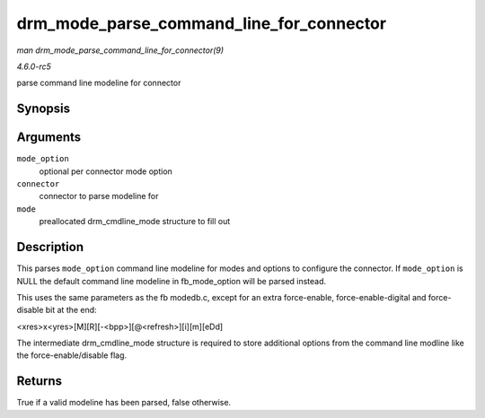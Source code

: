 .. -*- coding: utf-8; mode: rst -*-

.. _API-drm-mode-parse-command-line-for-connector:

=========================================
drm_mode_parse_command_line_for_connector
=========================================

*man drm_mode_parse_command_line_for_connector(9)*

*4.6.0-rc5*

parse command line modeline for connector


Synopsis
========

.. c:function:: bool drm_mode_parse_command_line_for_connector( const char * mode_option, struct drm_connector * connector, struct drm_cmdline_mode * mode )

Arguments
=========

``mode_option``
    optional per connector mode option

``connector``
    connector to parse modeline for

``mode``
    preallocated drm_cmdline_mode structure to fill out


Description
===========

This parses ``mode_option`` command line modeline for modes and options
to configure the connector. If ``mode_option`` is NULL the default
command line modeline in fb_mode_option will be parsed instead.

This uses the same parameters as the fb modedb.c, except for an extra
force-enable, force-enable-digital and force-disable bit at the end:

<xres>x<yres>[M][R][-<bpp>][@<refresh>][i][m][eDd]

The intermediate drm_cmdline_mode structure is required to store
additional options from the command line modline like the
force-enable/disable flag.


Returns
=======

True if a valid modeline has been parsed, false otherwise.


.. ------------------------------------------------------------------------------
.. This file was automatically converted from DocBook-XML with the dbxml
.. library (https://github.com/return42/sphkerneldoc). The origin XML comes
.. from the linux kernel, refer to:
..
.. * https://github.com/torvalds/linux/tree/master/Documentation/DocBook
.. ------------------------------------------------------------------------------
